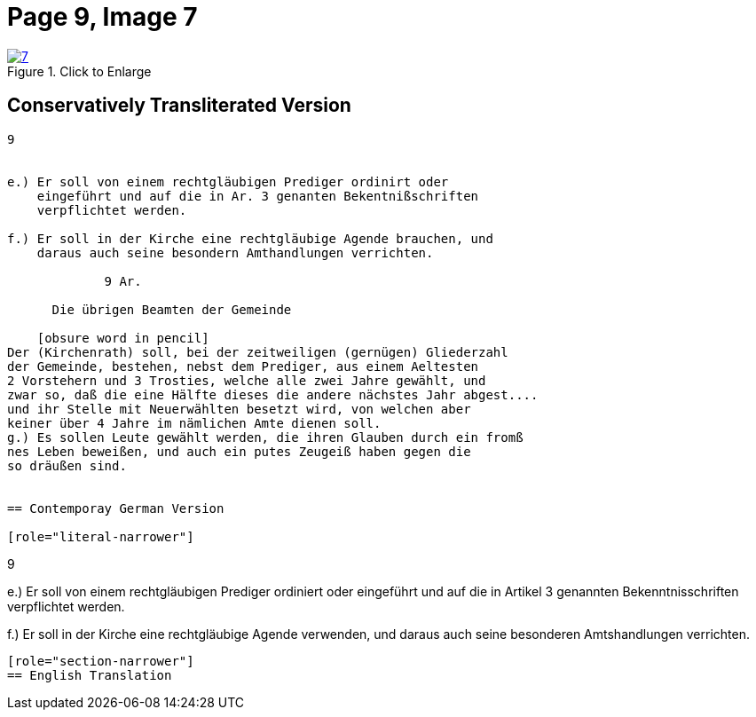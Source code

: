 = Page 9, Image 7 
:page-role: doc-width

image::7.jpg[align="left",title="Click to Enlarge",link=self]

== Conservatively Transliterated Version

[role="literal-narrower"]
....
9


e.) Er soll von einem rechtgläubigen Prediger ordinirt oder
    eingeführt und auf die in Ar. 3 genanten Bekentnißschriften
    verpflichtet werden.

f.) Er soll in der Kirche eine rechtgläubige Agende brauchen, und
    daraus auch seine besondern Amthandlungen verrichten.
  
             9 Ar.

      Die übrigen Beamten der Gemeinde

    [obsure word in pencil]
Der (Kirchenrath) soll, bei der zeitweiligen (gernügen) Gliederzahl
der Gemeinde, bestehen, nebst dem Prediger, aus einem Aeltesten
2 Vorstehern und 3 Trosties, welche alle zwei Jahre gewählt, und
zwar so, daß die eine Hälfte dieses die andere nächstes Jahr abgest....
und ihr Stelle mit Neuerwählten besetzt wird, von welchen aber
keiner über 4 Jahre im nämlichen Amte dienen soll.
g.) Es sollen Leute gewählt werden, die ihren Glauben durch ein fromß
nes Leben beweißen, und auch ein putes Zeugeiß haben gegen die
so dräußen sind.


== Contemporay German Version

[role="literal-narrower"]
....
9


e.) Er soll von einem rechtgläubigen Prediger ordiniert oder eingeführt und auf
die in Artikel 3 genannten Bekenntnisschriften verpflichtet werden.

f.) Er soll in der Kirche eine rechtgläubige Agende verwenden, und daraus auch
seine besonderen Amtshandlungen verrichten.	
....

[role="section-narrower"]
== English Translation

